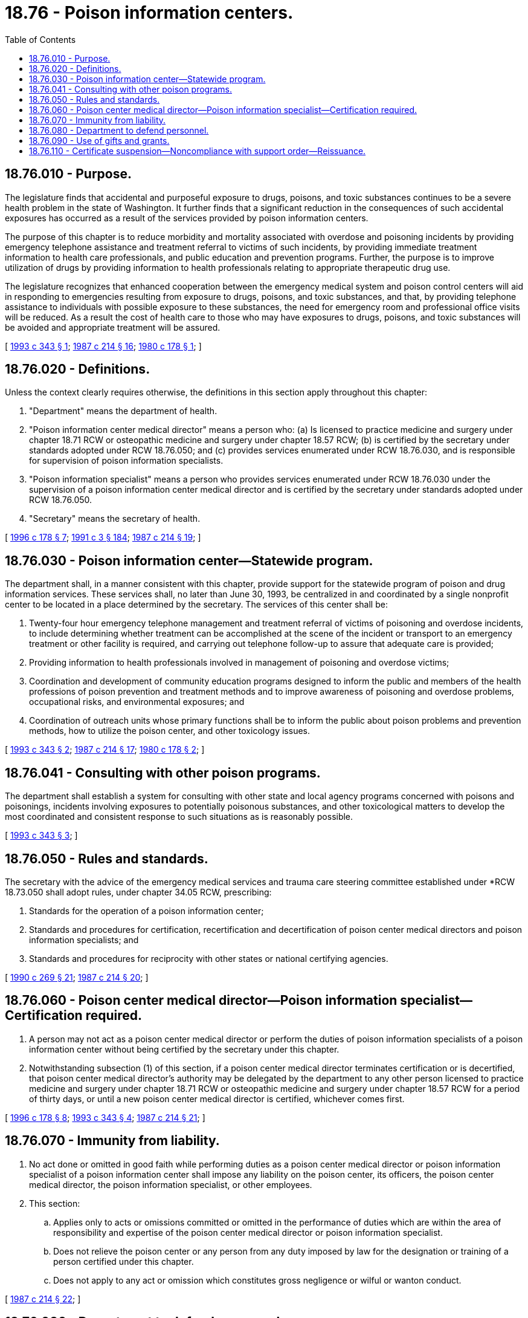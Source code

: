= 18.76 - Poison information centers.
:toc:

== 18.76.010 - Purpose.
The legislature finds that accidental and purposeful exposure to drugs, poisons, and toxic substances continues to be a severe health problem in the state of Washington. It further finds that a significant reduction in the consequences of such accidental exposures has occurred as a result of the services provided by poison information centers.

The purpose of this chapter is to reduce morbidity and mortality associated with overdose and poisoning incidents by providing emergency telephone assistance and treatment referral to victims of such incidents, by providing immediate treatment information to health care professionals, and public education and prevention programs. Further, the purpose is to improve utilization of drugs by providing information to health professionals relating to appropriate therapeutic drug use.

The legislature recognizes that enhanced cooperation between the emergency medical system and poison control centers will aid in responding to emergencies resulting from exposure to drugs, poisons, and toxic substances, and that, by providing telephone assistance to individuals with possible exposure to these substances, the need for emergency room and professional office visits will be reduced. As a result the cost of health care to those who may have exposures to drugs, poisons, and toxic substances will be avoided and appropriate treatment will be assured.

[ http://lawfilesext.leg.wa.gov/biennium/1993-94/Pdf/Bills/Session%20Laws/Senate/5239-S2.SL.pdf?cite=1993%20c%20343%20§%201[1993 c 343 § 1]; http://leg.wa.gov/CodeReviser/documents/sessionlaw/1987c214.pdf?cite=1987%20c%20214%20§%2016[1987 c 214 § 16]; http://leg.wa.gov/CodeReviser/documents/sessionlaw/1980c178.pdf?cite=1980%20c%20178%20§%201[1980 c 178 § 1]; ]

== 18.76.020 - Definitions.
Unless the context clearly requires otherwise, the definitions in this section apply throughout this chapter:

. "Department" means the department of health.

. "Poison information center medical director" means a person who: (a) Is licensed to practice medicine and surgery under chapter 18.71 RCW or osteopathic medicine and surgery under chapter 18.57 RCW; (b) is certified by the secretary under standards adopted under RCW 18.76.050; and (c) provides services enumerated under RCW 18.76.030, and is responsible for supervision of poison information specialists.

. "Poison information specialist" means a person who provides services enumerated under RCW 18.76.030 under the supervision of a poison information center medical director and is certified by the secretary under standards adopted under RCW 18.76.050.

. "Secretary" means the secretary of health.

[ http://lawfilesext.leg.wa.gov/biennium/1995-96/Pdf/Bills/Session%20Laws/House/1627.SL.pdf?cite=1996%20c%20178%20§%207[1996 c 178 § 7]; http://lawfilesext.leg.wa.gov/biennium/1991-92/Pdf/Bills/Session%20Laws/House/1115.SL.pdf?cite=1991%20c%203%20§%20184[1991 c 3 § 184]; http://leg.wa.gov/CodeReviser/documents/sessionlaw/1987c214.pdf?cite=1987%20c%20214%20§%2019[1987 c 214 § 19]; ]

== 18.76.030 - Poison information center—Statewide program.
The department shall, in a manner consistent with this chapter, provide support for the statewide program of poison and drug information services. These services shall, no later than June 30, 1993, be centralized in and coordinated by a single nonprofit center to be located in a place determined by the secretary. The services of this center shall be:

. Twenty-four hour emergency telephone management and treatment referral of victims of poisoning and overdose incidents, to include determining whether treatment can be accomplished at the scene of the incident or transport to an emergency treatment or other facility is required, and carrying out telephone follow-up to assure that adequate care is provided;

. Providing information to health professionals involved in management of poisoning and overdose victims;

. Coordination and development of community education programs designed to inform the public and members of the health professions of poison prevention and treatment methods and to improve awareness of poisoning and overdose problems, occupational risks, and environmental exposures; and

. Coordination of outreach units whose primary functions shall be to inform the public about poison problems and prevention methods, how to utilize the poison center, and other toxicology issues.

[ http://lawfilesext.leg.wa.gov/biennium/1993-94/Pdf/Bills/Session%20Laws/Senate/5239-S2.SL.pdf?cite=1993%20c%20343%20§%202[1993 c 343 § 2]; http://leg.wa.gov/CodeReviser/documents/sessionlaw/1987c214.pdf?cite=1987%20c%20214%20§%2017[1987 c 214 § 17]; http://leg.wa.gov/CodeReviser/documents/sessionlaw/1980c178.pdf?cite=1980%20c%20178%20§%202[1980 c 178 § 2]; ]

== 18.76.041 - Consulting with other poison programs.
The department shall establish a system for consulting with other state and local agency programs concerned with poisons and poisonings, incidents involving exposures to potentially poisonous substances, and other toxicological matters to develop the most coordinated and consistent response to such situations as is reasonably possible.

[ http://lawfilesext.leg.wa.gov/biennium/1993-94/Pdf/Bills/Session%20Laws/Senate/5239-S2.SL.pdf?cite=1993%20c%20343%20§%203[1993 c 343 § 3]; ]

== 18.76.050 - Rules and standards.
The secretary with the advice of the emergency medical services and trauma care steering committee established under *RCW 18.73.050 shall adopt rules, under chapter 34.05 RCW, prescribing:

. Standards for the operation of a poison information center;

. Standards and procedures for certification, recertification and decertification of poison center medical directors and poison information specialists; and

. Standards and procedures for reciprocity with other states or national certifying agencies.

[ http://leg.wa.gov/CodeReviser/documents/sessionlaw/1990c269.pdf?cite=1990%20c%20269%20§%2021[1990 c 269 § 21]; http://leg.wa.gov/CodeReviser/documents/sessionlaw/1987c214.pdf?cite=1987%20c%20214%20§%2020[1987 c 214 § 20]; ]

== 18.76.060 - Poison center medical director—Poison information specialist—Certification required.
. A person may not act as a poison center medical director or perform the duties of poison information specialists of a poison information center without being certified by the secretary under this chapter.

. Notwithstanding subsection (1) of this section, if a poison center medical director terminates certification or is decertified, that poison center medical director's authority may be delegated by the department to any other person licensed to practice medicine and surgery under chapter 18.71 RCW or osteopathic medicine and surgery under chapter 18.57 RCW for a period of thirty days, or until a new poison center medical director is certified, whichever comes first.

[ http://lawfilesext.leg.wa.gov/biennium/1995-96/Pdf/Bills/Session%20Laws/House/1627.SL.pdf?cite=1996%20c%20178%20§%208[1996 c 178 § 8]; http://lawfilesext.leg.wa.gov/biennium/1993-94/Pdf/Bills/Session%20Laws/Senate/5239-S2.SL.pdf?cite=1993%20c%20343%20§%204[1993 c 343 § 4]; http://leg.wa.gov/CodeReviser/documents/sessionlaw/1987c214.pdf?cite=1987%20c%20214%20§%2021[1987 c 214 § 21]; ]

== 18.76.070 - Immunity from liability.
. No act done or omitted in good faith while performing duties as a poison center medical director or poison information specialist of a poison information center shall impose any liability on the poison center, its officers, the poison center medical director, the poison information specialist, or other employees.

. This section:

.. Applies only to acts or omissions committed or omitted in the performance of duties which are within the area of responsibility and expertise of the poison center medical director or poison information specialist.

.. Does not relieve the poison center or any person from any duty imposed by law for the designation or training of a person certified under this chapter.

.. Does not apply to any act or omission which constitutes gross negligence or wilful or wanton conduct.

[ http://leg.wa.gov/CodeReviser/documents/sessionlaw/1987c214.pdf?cite=1987%20c%20214%20§%2022[1987 c 214 § 22]; ]

== 18.76.080 - Department to defend personnel.
The department shall defend any poison center medical director or poison information specialist for any act or omission subject to RCW 18.76.070.

[ http://leg.wa.gov/CodeReviser/documents/sessionlaw/1987c214.pdf?cite=1987%20c%20214%20§%2023[1987 c 214 § 23]; ]

== 18.76.090 - Use of gifts and grants.
The center may receive gifts, grants, and endowments from public or private sources that may be made from time to time, in trust or otherwise, for the use and benefit of the purposes of the center and spend gifts, grants, or endowments or any income from the public or private sources according to their terms.

[ http://lawfilesext.leg.wa.gov/biennium/1993-94/Pdf/Bills/Session%20Laws/Senate/5239-S2.SL.pdf?cite=1993%20c%20343%20§%205[1993 c 343 § 5]; ]

== 18.76.110 - Certificate suspension—Noncompliance with support order—Reissuance.
The department shall immediately suspend the certification of a poison center medical director or a poison information specialist who has been certified pursuant to RCW 74.20A.320 by the department of social and health services as a person who is not in compliance with a support order or a *residential or visitation order. If the person has continued to meet all other requirements for certification during the suspension, reissuance of the certification shall be automatic upon the department's receipt of a release issued by the department of social and health services stating that the person is in compliance with the order.

[ http://lawfilesext.leg.wa.gov/biennium/1997-98/Pdf/Bills/Session%20Laws/House/3901.SL.pdf?cite=1997%20c%2058%20§%20825[1997 c 58 § 825]; ]

